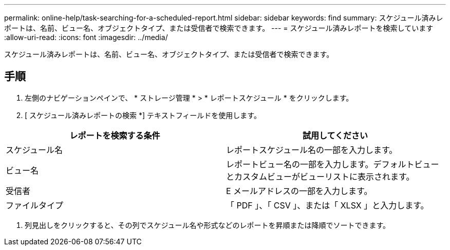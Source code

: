 ---
permalink: online-help/task-searching-for-a-scheduled-report.html 
sidebar: sidebar 
keywords: find 
summary: スケジュール済みレポートは、名前、ビュー名、オブジェクトタイプ、または受信者で検索できます。 
---
= スケジュール済みレポートを検索しています
:allow-uri-read: 
:icons: font
:imagesdir: ../media/


[role="lead"]
スケジュール済みレポートは、名前、ビュー名、オブジェクトタイプ、または受信者で検索できます。



== 手順

. 左側のナビゲーションペインで、 * ストレージ管理 * > * レポートスケジュール * をクリックします。
. [ スケジュール済みレポートの検索 *] テキストフィールドを使用します。


[cols="2*"]
|===
| レポートを検索する条件 | 試用してください 


 a| 
スケジュール名
 a| 
レポートスケジュール名の一部を入力します。



 a| 
ビュー名
 a| 
レポートビュー名の一部を入力します。デフォルトビューとカスタムビューがビューリストに表示されます。



 a| 
受信者
 a| 
E メールアドレスの一部を入力します。



 a| 
ファイルタイプ
 a| 
「 PDF 」、「 CSV 」、または「 XLSX 」と入力します。

|===
. 列見出しをクリックすると、その列でスケジュール名や形式などのレポートを昇順または降順でソートできます。

